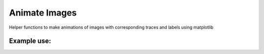 ##################
Animate Images
##################

Helper functions to make animations of images with corresponding traces and labels using matplotlib

Example use:
------------
.. code-block:: python
    from Animate import Animation

    prepare = Prepare('a', 'b', None)
    data = np.random.rand(10, 40, 20)
    prepare.add_image(data, c_title='try1')
    data = np.random.rand(10, 40, 20)
    prepare.add_image(data, c_title='try2')
    prepare.add_scale_bar(pixel_width=4)
    prepare.add_scale_bar(pixel_width=8, axis=1)
    prepare.add_time_label()
    prepare.add_annotation(0, (3, 3), (7, 9), '123', size=13, ha='right', va='center',
                           arrowprops=dict(arrowstyle="->", color='b'), color='g')
    prepare.add_circle_annotation(1, 3, 7, 3, color='b', lw=0.5, fill=False)
    prepare.add_axis('Time (s)', '$\Delta$F/F')
    prepare.add_trace(np.random.rand(10), 0, 'try1')
    prepare.add_trace(np.random.rand(10) + 2, 0, 'try2')
    prepare.add_axis('Time (s)', '$\Delta$F/F')
    prepare.add_trace(np.random.rand(10), 1, 'try1')
    prepare.add_trace(np.random.rand(10) + 2, 1, 'try2')
    animation = Animation(prepare)
    animation.save('test_sub.mp4', codec='h264')